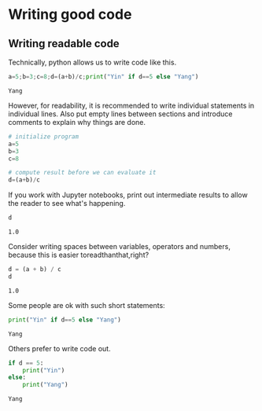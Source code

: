 <<798022dd-fa69-4ddd-9049-922c5583275c>>
* Writing good code
  :PROPERTIES:
  :CUSTOM_ID: writing-good-code
  :END:
** Writing readable code
   :PROPERTIES:
   :CUSTOM_ID: writing-readable-code
   :END:
Technically, python allows us to write code like this.

<<80e01b1a-431c-4c2b-ae1c-3a889d2f81d5>>
#+begin_src python
a=5;b=3;c=8;d=(a+b)/c;print("Yin" if d==5 else "Yang")
#+end_src

#+begin_example
Yang
#+end_example

<<bd574e9a-d2a5-43a6-acf8-4af73b00181f>>
However, for readability, it is recommended to write individual
statements in individual lines. Also put empty lines between sections
and introduce comments to explain why things are done.

<<af8aa5aa-4a9d-4f0a-8776-0a29878f23ba>>
#+begin_src python
# initialize program
a=5
b=3
c=8

# compute result before we can evaluate it
d=(a+b)/c
#+end_src

<<a25300a1-f85b-4c9a-8629-5780b6e8aeb2>>
If you work with Jupyter notebooks, print out intermediate results to
allow the reader to see what's happening.

<<81b2dca6-2e25-46e7-9ad6-bee83b2256ad>>
#+begin_src python
d
#+end_src

#+begin_example
1.0
#+end_example

<<1d7342d7-7e76-437c-bee3-21fa509b31c8>>
Consider writing spaces between variables, operators and numbers,
because this is easier toreadthanthat,right?

<<024f1ec4-79e8-4559-ac1e-2d8df7602b8b>>
#+begin_src python
d = (a + b) / c
d
#+end_src

#+begin_example
1.0
#+end_example

<<30bb9bbc-5153-4bd6-aa81-6bdf479e221c>>
Some people are ok with such short statements:

<<4fb1a25d-0669-4b1e-b0d2-9ae27bf00317>>
#+begin_src python
print("Yin" if d==5 else "Yang")
#+end_src

#+begin_example
Yang
#+end_example

<<e87712f2-e265-4434-9b1b-2a01d089241d>>
Others prefer to write code out.

<<5db81d1a-0671-4485-b501-9c324bb2527f>>
#+begin_src python
if d == 5:
    print("Yin")
else:
    print("Yang")
#+end_src

#+begin_example
Yang
#+end_example

